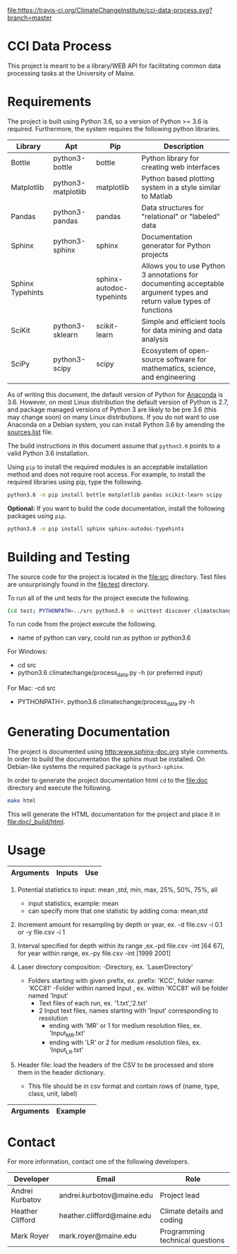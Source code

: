 [[https://travis-ci.org/ClimateChangeInstitute/cci-data-process][file:https://travis-ci.org/ClimateChangeInstitute/cci-data-process.svg?branch=master]]

* CCI Data Process

  This project is meant to be a library/WEB API for facilitating
  common data processing tasks at the University of Maine.

* Requirements

  The project is built using Python 3.6, so a version of Python >= 3.6
  is required.  Furthermore, the system requires the following python
  libraries.

  |------------------+--------------------+--------------------------+----------------------------------------------------------------------------------------------------------------------|
  | Library          | Apt                | Pip                      | Description                                                                                                          |
  |------------------+--------------------+--------------------------+----------------------------------------------------------------------------------------------------------------------|
  | Bottle           | python3-bottle     | bottle                   | Python library for creating web interfaces                                                                           |
  | Matplotlib       | python3-matplotlib | matplotlib               | Python based plotting system in a style similar to Matlab                                                            |
  | Pandas           | python3-pandas     | pandas                   | Data structures for "relational" or "labeled" data                                                                   |
  | Sphinx           | python3-sphinx     | sphinx                   | Documentation generator for Python projects                                                                          |
  | Sphinx Typehints |                    | sphinx-autodoc-typehints | Allows you to use Python 3 annotations for documenting acceptable argument types and return value types of functions |
  | SciKit           | python3-sklearn    | scikit-learn             | Simple and efficient tools for data mining and data analysis                                                         |
  | SciPy            | python3-scipy      | scipy                    | Ecosystem of open-source software for mathematics, science, and engineering                                          |
  |------------------+--------------------+--------------------------+----------------------------------------------------------------------------------------------------------------------|

  As of writing this document, the default version of Python for
  [[https://www.continuum.io][Anaconda]] is 3.6.  However, on most Linux distribution the default
  version of Python is 2.7, and package managed versions of Python 3
  are likely to be pre 3.6 (this may change soon) on many Linux
  distributions.  If you do not want to use Anaconda on a Debian
  system, you can install Python 3.6 by amending the [[file:/etc/apt/sources.list][sources.list]]
  file.

  The build instructions in this document assume that =python3.6=
  points to a valid Python 3.6 installation.

  Using =pip= to install the required modules is an acceptable
  installation method and does not require root access.  For example,
  to install the required libraries using pip, type the following.

#+BEGIN_SRC sh
python3.6 -m pip install bottle matplotlib pandas scikit-learn scipy 
#+END_SRC

  *Optional:* If you want to build the code documentation, install
  the following packages using =pip=.

#+BEGIN_SRC sh
python3.6 -m pip install sphinx sphinx-autodoc-typehints
#+END_SRC
  

* Building and Testing

  The source code for the project is located in the [[file:src]]
  directory.  Test files are unsurprisingly found in the [[file:test]]
  directory.

  To run all of the unit tests for the project execute the following.

#+BEGIN_SRC sh
(cd test; PYTHONPATH=../src python3.6 -m unittest discover climatechange)
#+END_SRC

   To run code from the project execute the following.
   	- name of python can vary, could run as python or python3.6
   	
	For Windows:
		- cd src
		- python3.6 climatechange/process_data.py -h (or preferred input)
	
	For Mac:
    	-cd src 
   		- PYTHONPATH=. python3.6 climatechange/process_data.py -h 
   	
* Generating Documentation

  The project is documented using [[http:www.sphinx-doc.org]] style
  comments.  In order to build the documentation the sphinx must be
  installed.  On Debian-like systems the required package is
  =python3-sphinx=.

  In order to generate the project documentation html =cd= to the
  [[file:doc]] directory and execute the following.

#+BEGIN_SRC sh
make html
#+END_SRC

  This will generate the HTML documentation for the project and place
  it in [[file:doc/_build/html]].
* Usage

  |----------------------------+-----------------------------------------------+----------------------------------------------------------------------------------|
  | Arguments                  | Inputs                                        | Use                                                                              |
  |----------------------------+-----------------------------------------------+----------------------------------------------------------------------------------|
  |-h,  --help                 |                                               | show help message and exit                                                       |
  |-v,  --verbose              | add in addition to code                       | sets verbosity level,-v outputs INFO level, -vv outputs DEBUG level messgaes 	  |
  |-d,  --depth^{1}            | file(csv), optional: statistic(s)             | resample input file by depth by given increment amount with statistics       	  |
  |-y,  --year^{1}             | file(csv), optional: statistic(s)             | resample input file by year by given increment amount  with statistics           |
  |-i,  --inc_amt^{2}          | increment to resample by for year,depth       | assigns the increment to resample input file by, assigned value is 1             |
  |-by, --resample_by          | file(csv), file(csv) to resample by           | resample input file by lower resolution's depth intervals by mean                |
  |-pd, --plot_depth           | file(csv), optional: interval                 | plot input file by depth column, optional input of depth interval to plot        |
  |-py, --plot_year            | file(csv), optional: interval                 | plot input file by year column, optional input of year interval to plot          |
  |-int,--interval^{3}         | interval to plot for year,depth               | specifies interval of year or depth to plot                                      |
  |-l, --raw_laser^{4}        | directory, depth_age_file(txt), folder prefix | compiles raw laser data by directory                                             |
  |-hf,  --header^{5}          | file(csv)                                     | input file contains header information for unrecognized headers                  |                                                                                                                                                                                    |                                               |                                                                              |
  |----------------------------+-----------------------------------------------+----------------------------------------------------------------------------------|
  1. Potential statistics to input: mean ,std, min, max, 25%, 50%, 75%, all
     - input statistics, example: mean
     - can specify more that one statistic by adding coma: mean,std
		  
  2. Increment amount for resampling by depth or year, ex. -d file.csv -i 0.1 or -y file.csv -i 1
  
  3. Interval specified for depth within its range ,ex.-pd file.csv -int [64 67], for year within range, ex.-py file.csv -int [1999 2001]
		
  4. Laser directory composition:
     -Directory, ex. 'LaserDirectory' 
       - Folders starting with given prefix, ex. prefix: 'KCC', folder name: 'KCC81'
	     -Folder within named Input , ex. within 'KCC81' will be folder named 'Input'
                    - Text files of each run, ex. '1.txt','2.txt'
                    - 2 Input text files, names starting with 'Input' corresponding to resolution
	 					- ending with 'MR' or 1 for medium resolution files, ex. 'Input_MR.txt'
	 					- ending with 'LR' or 2 for medium resolution files, ex. 'Input_LR.txt'
  
  5. Header file: load the headers of the CSV to be processed and store them in the header dictionary. 
         - This file should be in csv format and contain rows of (name, type, class, unit, label)


  
  |----------------------------+--------------------------------------------------------------------------------------|
  | Arguments                  | Example                                   								              |                   
  |----------------------------+--------------------------------------------------------------------------------------| 	  
  |-d,  --depth           	   | -d ../examples/example_input_file.csv mean -i 0.01  								  |        	
  |-y,  --year            	   | -y ../examples/example_input_file.csv mean -i 1      							      |         
  |-by, --resample_by          | -by ../examples/example_resample_file.csv ../examples/example_by_file.csv mean       |      
  |-pd, --plot_depth           | -pd ../examples/example_input_file.csv             								  | 
  |-py, --plot_year            | -py ../examples/example_input_file.csv               								  | 
  |-l,  --raw_laser       	   | -rl ../examples/test_directory ../examples/depth_age_file.txt KCC   				  | 
  |-hf, --header               | -hf ../examples/header_test.csv                   									  |     
  |----------------------------+--------------------------------------------------------------------------------------|


* Contact

  For more information, contact one of the following developers.

  |------------------+----------------------------+---------------------------------|
  | Developer        | Email                      | Role                            |
  |------------------+----------------------------+---------------------------------|
  | Andrei Kurbatov  | andrei.kurbotov@maine.edu  | Project lead                    |
  | Heather Clifford | heather.clifford@maine.edu | Climate details and coding      |
  | Mark Royer       | mark.royer@maine.edu       | Programming technical questions |
  |------------------+----------------------------+---------------------------------|
